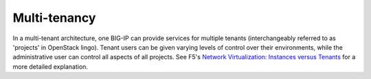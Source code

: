 .. _multi-tenancy_overview:

Multi-tenancy
=============

In a multi-tenant architecture, one BIG-IP can provide services for multiple tenants (interchangeably referred to as 'projects' in OpenStack lingo). Tenant users can be given varying levels of control over their environments, while the administrative user can control all aspects of all projects. See F5's `Network Virtualization: Instances versus Tenants <https://devcentral.f5.com/articles/network-virtualization-instances-versus-tenants>`_ for a more detailed explanation.
